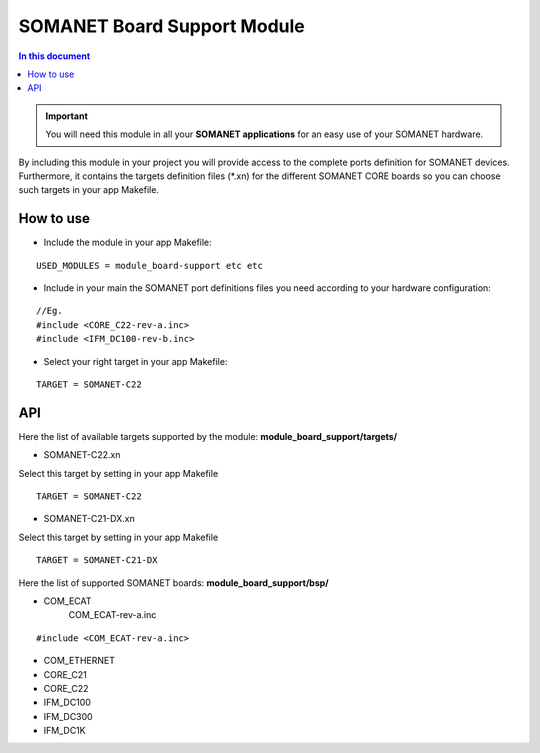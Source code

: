 =============================
SOMANET Board Support Module
=============================

.. contents:: In this document
    :backlinks: none
    :depth: 3

.. important:: You will need this module in all your **SOMANET applications** for an easy use of your SOMANET hardware. 

By including this module in your project you will provide access to the complete ports definition for SOMANET devices.
Furthermore, it contains the targets definition files (*.xn) for the different SOMANET CORE boards so you can choose such targets in your app Makefile.
 
How to use
==========

* Include the module in your app Makefile:

::

 USED_MODULES = module_board-support etc etc


* Include in your main the SOMANET port definitions files you need according to your hardware configuration:

::

 //Eg.
 #include <CORE_C22-rev-a.inc>
 #include <IFM_DC100-rev-b.inc>

* Select your right target in your app Makefile:

::

 TARGET = SOMANET-C22
       

API
===

Here the list of available targets supported by the module: 
**module_board_support/targets/**

* SOMANET-C22.xn
Select this target by setting in your app Makefile

::

 TARGET = SOMANET-C22


* SOMANET-C21-DX.xn

Select this target by setting in your app Makefile

::

 TARGET = SOMANET-C21-DX

Here the list of supported SOMANET boards:
**module_board_support/bsp/**

* COM_ECAT
        COM_ECAT-rev-a.inc
::

 #include <COM_ECAT-rev-a.inc>
        
* COM_ETHERNET

* CORE_C21
* CORE_C22
* IFM_DC100
* IFM_DC300
* IFM_DC1K

